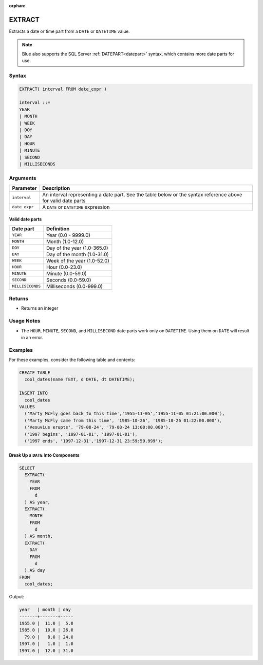 :orphan:

.. _extract:

*******
EXTRACT
*******

Extracts a date or time part from a ``DATE`` or ``DATETIME`` value.

.. note:: Blue also supports the SQL Server :ref:`DATEPART<datepart>` syntax, which contains more date parts for use.

Syntax
======

.. code-block:: postgres

	EXTRACT( interval FROM date_expr )
   
	interval ::= 
	YEAR
	| MONTH
	| WEEK
	| DOY
	| DAY
	| HOUR
	| MINUTE
	| SECOND
	| MILLISECONDS

Arguments
============

.. list-table:: 
   :widths: auto
   :header-rows: 1
   
   * - Parameter
     - Description
   * - ``interval``
     - An interval representing a date part. See the table below or the syntax reference above for valid date parts
   * - ``date_expr``
     - A ``DATE`` or ``DATETIME`` expression


Valid date parts
-------------------

.. list-table:: 
   :widths: auto
   :header-rows: 1
   
   * - Date part
     - Definition
   * - ``YEAR``
     - Year (0.0 - 9999.0)
   * - ``MONTH``
     - Month (1.0-12.0)
   * - ``DOY``
     - Day of the year (1.0-365.0)
   * - ``DAY``
     - Day of the month (1.0-31.0)
   * - ``WEEK``
     - Week of the year (1.0-52.0)
   * - ``HOUR``
     - Hour (0.0-23.0)
   * - ``MINUTE``
     - Minute (0.0-59.0)
   * - ``SECOND``
     - Seconds (0.0-59.0)
   * - ``MILLISECONDS``
     - Milliseconds (0.0-999.0)

Returns
=======

* Returns an integer

Usage Notes
===========

* The ``HOUR``, ``MINUTE``, ``SECOND``, and ``MILLISECOND`` date parts work only on ``DATETIME``. Using them on ``DATE`` will result in an error.

Examples
========

For these examples, consider the following table and contents:

.. code-block:: postgres

	CREATE TABLE
	  cool_dates(name TEXT, d DATE, dt DATETIME);
   
	INSERT INTO 
	  cool_dates 
	VALUES 
	  ('Marty McFly goes back to this time','1955-11-05','1955-11-05 01:21:00.000'),
	  ('Marty McFly came from this time', '1985-10-26', '1985-10-26 01:22:00.000'),
	  ('Vesuvius erupts', '79-08-24', '79-08-24 13:00:00.000'),
	  ('1997 begins', '1997-01-01', '1997-01-01'),
	  ('1997 ends', '1997-12-31','1997-12-31 23:59:59.999');


Break Up a ``DATE`` Into Components
-----------------------------------

.. code-block:: psql

	SELECT
	  EXTRACT(
	    YEAR
	    FROM
	      d
	  ) AS year,
	  EXTRACT(
	    MONTH
	    FROM
	      d
	  ) AS month,
	  EXTRACT(
	    DAY
	    FROM
	      d
	  ) AS day
	FROM
	  cool_dates;
	  
Output:

.. code-block:: none
	  
	year   | month | day 
	-------+-------+-----
	1955.0 |  11.0 |  5.0
	1985.0 |  10.0 | 26.0
	  79.0 |   8.0 | 24.0
	1997.0 |   1.0 |  1.0
	1997.0 |  12.0 | 31.0


